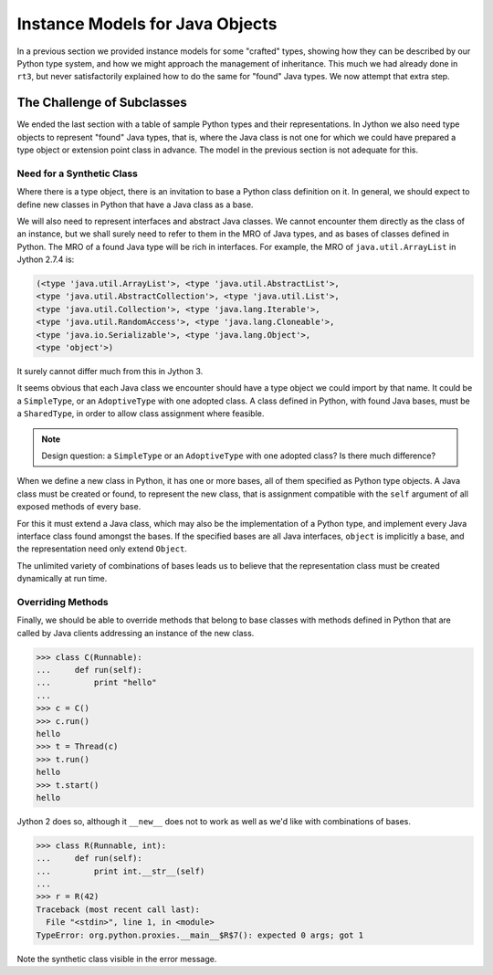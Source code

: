 ..  plain-java-object-2/object-and-pytype-java.rst

.. _Java-instance-models-object-type:

Instance Models for Java Objects
********************************

In a previous section we provided instance models for some "crafted" types,
showing how they can be described by our Python type system,
and how we might approach the management of inheritance.
This much we had already done in ``rt3``,
but never satisfactorily explained how to do the same for "found" Java types.
We now attempt that extra step.


The Challenge of Subclasses
===========================

We ended the last section with a table of
sample Python types and their representations.
In Jython we also need type objects to represent "found" Java types,
that is, where the Java class is not one for which
we could have prepared a type object or extension point class in advance.
The model in the previous section is not adequate for this.

Need for a Synthetic Class
--------------------------

Where there is a type object,
there is an invitation to base a Python class definition on it.
In general, we should expect to define new classes in Python
that have a Java class as a base.

We will also need to represent interfaces and abstract Java classes.
We cannot encounter them directly as the class of an instance,
but we shall surely need to refer to them in the MRO of Java types,
and as bases of classes defined in Python.
The MRO of a found Java type will be rich in interfaces.
For example, the MRO of ``java.util.ArrayList`` in Jython 2.7.4 is:

..  code-block:: python

    (<type 'java.util.ArrayList'>, <type 'java.util.AbstractList'>,
    <type 'java.util.AbstractCollection'>, <type 'java.util.List'>,
    <type 'java.util.Collection'>, <type 'java.lang.Iterable'>,
    <type 'java.util.RandomAccess'>, <type 'java.lang.Cloneable'>,
    <type 'java.io.Serializable'>, <type 'java.lang.Object'>,
    <type 'object'>)

It surely cannot differ much from this in Jython 3.

It seems obvious that each Java class we encounter
should have a type object we could import by that name.
It could be a ``SimpleType``, or an ``AdoptiveType`` with one adopted class.
A class defined in Python, with found Java bases,
must be a ``SharedType``,
in order to allow class assignment where feasible.

..  note::  Design question: a ``SimpleType``
    or an ``AdoptiveType`` with one adopted class?
    Is there much difference?

When we define a new class in Python, it has one or more bases,
all of them specified as Python type objects.
A Java class must be created or found, to represent the new class,
that is assignment compatible with the ``self`` argument
of all exposed methods of every base.

For this it must extend a Java class,
which may also be the implementation of a Python type,
and implement every Java interface class found amongst the bases.
If the specified bases are all Java interfaces,
``object`` is implicitly a base,
and the representation need only extend ``Object``.

The unlimited variety of combinations of bases leads us to believe that
the representation class must be created dynamically at run time.

Overriding Methods
------------------

Finally,
we should be able to override methods that belong to base classes
with methods defined in Python
that are called by Java clients addressing an instance of the new class.

..  code-block:: python

    >>> class C(Runnable):
    ...     def run(self):
    ...         print "hello"
    ...
    >>> c = C()
    >>> c.run()
    hello
    >>> t = Thread(c)
    >>> t.run()
    hello
    >>> t.start()
    hello

Jython 2 does so,
although it ``__new__`` does not to work as well as we'd like
with combinations of bases.

..  code-block:: python

    >>> class R(Runnable, int):
    ...     def run(self):
    ...         print int.__str__(self)
    ...
    >>> r = R(42)
    Traceback (most recent call last):
      File "<stdin>", line 1, in <module>
    TypeError: org.python.proxies.__main__$R$7(): expected 0 args; got 1

Note the synthetic class visible in the error message.

